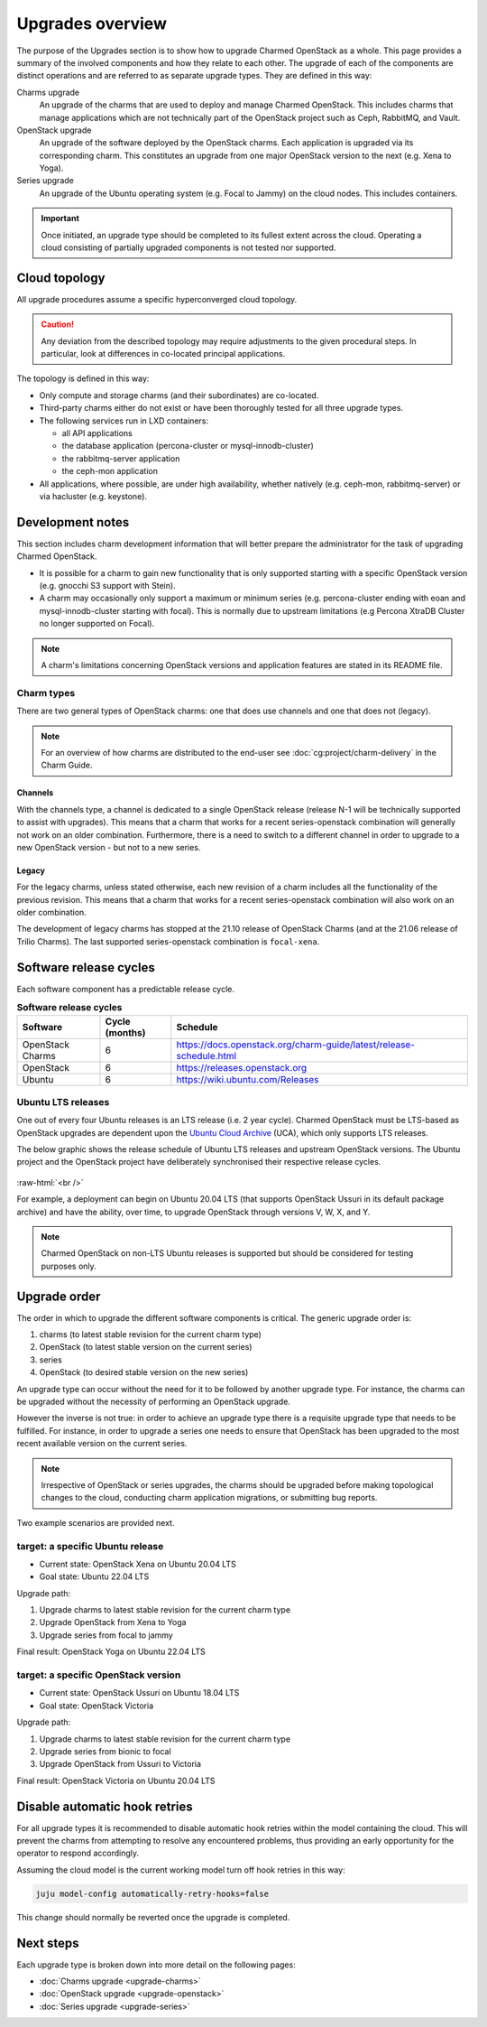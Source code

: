 =================
Upgrades overview
=================

The purpose of the Upgrades section is to show how to upgrade Charmed OpenStack
as a whole. This page provides a summary of the involved components and how
they relate to each other. The upgrade of each of the components are distinct
operations and are referred to as separate upgrade types. They are defined in
this way:

Charms upgrade
  An upgrade of the charms that are used to deploy and manage Charmed
  OpenStack. This includes charms that manage applications which are not
  technically part of the OpenStack project such as Ceph, RabbitMQ, and Vault.

OpenStack upgrade
  An upgrade of the software deployed by the OpenStack charms. Each application
  is upgraded via its corresponding charm. This constitutes an upgrade from one
  major OpenStack version to the next (e.g. Xena to Yoga).

Series upgrade
  An upgrade of the Ubuntu operating system (e.g. Focal to Jammy) on the cloud
  nodes. This includes containers.

.. important::

   Once initiated, an upgrade type should be completed to its fullest extent
   across the cloud. Operating a cloud consisting of partially upgraded
   components is not tested nor supported.

Cloud topology
--------------

All upgrade procedures assume a specific hyperconverged cloud topology.

.. caution::

   Any deviation from the described topology may require adjustments to the
   given procedural steps. In particular, look at differences in co-located
   principal applications.

The topology is defined in this way:

* Only compute and storage charms (and their subordinates) are co-located.

* Third-party charms either do not exist or have been thoroughly tested for all
  three upgrade types.

* The following services run in LXD containers:

  * all API applications
  * the database application (percona-cluster or mysql-innodb-cluster)
  * the rabbitmq-server application
  * the ceph-mon application

* All applications, where possible, are under high availability, whether
  natively (e.g. ceph-mon, rabbitmq-server) or via hacluster (e.g.
  keystone).

Development notes
-----------------

This section includes charm development information that will better prepare
the administrator for the task of upgrading Charmed OpenStack.

* It is possible for a charm to gain new functionality that is only supported
  starting with a specific OpenStack version (e.g. gnocchi S3 support with
  Stein).

* A charm may occasionally only support a maximum or minimum series (e.g.
  percona-cluster ending with eoan and mysql-innodb-cluster starting with
  focal). This is normally due to upstream limitations (e.g Percona XtraDB
  Cluster no longer supported on Focal).

.. note::

   A charm's limitations concerning OpenStack versions and application features
   are stated in its README file.

.. _charm_types:

Charm types
~~~~~~~~~~~

There are two general types of OpenStack charms: one that does use channels and
one that does not (legacy).

.. note::

   For an overview of how charms are distributed to the end-user see
   :doc:`cg:project/charm-delivery` in the Charm Guide.

Channels
^^^^^^^^

With the channels type, a channel is dedicated to a single OpenStack release
(release N-1 will be technically supported to assist with upgrades). This means
that a charm that works for a recent series-openstack combination will
generally not work on an older combination. Furthermore, there is a need to
switch to a different channel in order to upgrade to a new OpenStack version
- but not to a new series.

Legacy
^^^^^^

For the legacy charms, unless stated otherwise, each new revision of a charm
includes all the functionality of the previous revision. This means that a
charm that works for a recent series-openstack combination will also work on an
older combination.

The development of legacy charms has stopped at the 21.10 release of OpenStack
Charms (and at the 21.06 release of Trilio Charms). The last supported
series-openstack combination is ``focal-xena``.

Software release cycles
-----------------------

Each software component has a predictable release cycle.

.. list-table:: **Software release cycles**
   :header-rows: 1
   :widths: 14 12 50

   * - Software
     - Cycle (months)
     - Schedule

   * - OpenStack Charms
     - 6
     - https://docs.openstack.org/charm-guide/latest/release-schedule.html

   * - OpenStack
     - 6
     - https://releases.openstack.org

   * - Ubuntu
     - 6
     - https://wiki.ubuntu.com/Releases

Ubuntu LTS releases
~~~~~~~~~~~~~~~~~~~

One out of every four Ubuntu releases is an LTS release (i.e. 2 year cycle).
Charmed OpenStack must be LTS-based as OpenStack upgrades are dependent upon
the `Ubuntu Cloud Archive`_ (UCA), which only supports LTS releases.

The below graphic shows the release schedule of Ubuntu LTS releases and
upstream OpenStack versions. The Ubuntu project and the OpenStack project have
deliberately synchronised their respective release cycles.

.. figure:: ./media/ubuntu-openstack-release-cycle.png
   :scale: 80%
   :alt: Ubuntu OpenStack release cycle

.. role:: raw-html(raw)
    :format: html

:raw-html:`<br />`

For example, a deployment can begin on Ubuntu 20.04 LTS (that supports
OpenStack Ussuri in its default package archive) and have the ability, over
time, to upgrade OpenStack through versions V, W, X, and Y.

.. note::

   Charmed OpenStack on non-LTS Ubuntu releases is supported but should be
   considered for testing purposes only.

Upgrade order
-------------

The order in which to upgrade the different software components is critical.
The generic upgrade order is:

#. charms (to latest stable revision for the current charm type)
#. OpenStack (to latest stable version on the current series)
#. series
#. OpenStack (to desired stable version on the new series)

An upgrade type can occur without the need for it to be followed by another
upgrade type. For instance, the charms can be upgraded without the necessity of
performing an OpenStack upgrade.

However the inverse is not true: in order to achieve an upgrade type there is a
requisite upgrade type that needs to be fulfilled. For instance, in order to
upgrade a series one needs to ensure that OpenStack has been upgraded to the
most recent available version on the current series.

.. note::

   Irrespective of OpenStack or series upgrades, the charms should be upgraded
   before making topological changes to the cloud, conducting charm application
   migrations, or submitting bug reports.

Two example scenarios are provided next.

target: a specific Ubuntu release
~~~~~~~~~~~~~~~~~~~~~~~~~~~~~~~~~

* Current state: OpenStack Xena on Ubuntu 20.04 LTS
* Goal state: Ubuntu 22.04 LTS

Upgrade path:

#. Upgrade charms to latest stable revision for the current charm type
#. Upgrade OpenStack from Xena to Yoga
#. Upgrade series from focal to jammy

Final result: OpenStack Yoga on Ubuntu 22.04 LTS

target: a specific OpenStack version
~~~~~~~~~~~~~~~~~~~~~~~~~~~~~~~~~~~~

* Current state: OpenStack Ussuri on Ubuntu 18.04 LTS
* Goal state: OpenStack Victoria

Upgrade path:

#. Upgrade charms to latest stable revision for the current charm type
#. Upgrade series from bionic to focal
#. Upgrade OpenStack from Ussuri to Victoria

Final result: OpenStack Victoria on Ubuntu 20.04 LTS

Disable automatic hook retries
------------------------------

For all upgrade types it is recommended to disable automatic hook retries
within the model containing the cloud. This will prevent the charms from
attempting to resolve any encountered problems, thus providing an early
opportunity for the operator to respond accordingly.

Assuming the cloud model is the current working model turn off hook retries in
this way:

.. code-block:: none

   juju model-config automatically-retry-hooks=false

This change should normally be reverted once the upgrade is completed.

Next steps
----------

Each upgrade type is broken down into more detail on the following pages:

* :doc:`Charms upgrade <upgrade-charms>`
* :doc:`OpenStack upgrade <upgrade-openstack>`
* :doc:`Series upgrade <upgrade-series>`

.. LINKS
.. _Ubuntu Cloud Archive: https://wiki.ubuntu.com/OpenStack/CloudArchive
